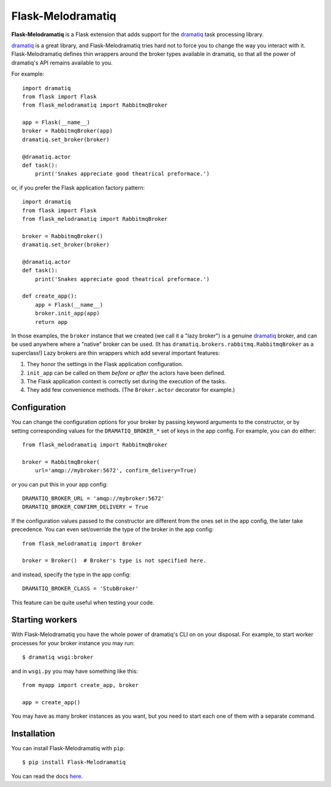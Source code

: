 Flask-Melodramatiq
==================

**Flask-Melodramatiq** is a Flask extension that adds support for the
`dramatiq`_ task processing library.

`dramatiq`_ is a great library, and Flask-Melodramatiq tries hard not
to force you to change the way you interact with
it. Flask-Melodramatiq defines thin wrappers around the broker types
available in dramatiq, so that all the power of dramatiq's API remains
available to you.

For example::

  import dramatiq
  from flask import Flask
  from flask_melodramatiq import RabbitmqBroker

  app = Flask(__name__)
  broker = RabbitmqBroker(app)
  dramatiq.set_broker(broker)

  @dramatiq.actor
  def task():
      print('Snakes appreciate good theatrical preformace.')

or, if you prefer the Flask application factory pattern::

  import dramatiq
  from flask import Flask
  from flask_melodramatiq import RabbitmqBroker

  broker = RabbitmqBroker()
  dramatiq.set_broker(broker)

  @dramatiq.actor
  def task():
      print('Snakes appreciate good theatrical preformace.')

  def create_app():
      app = Flask(__name__)
      broker.init_app(app)
      return app

In those examples, the ``broker`` instance that we created (we call it
a "lazy broker") is a genuine `dramatiq`_ broker, and can be used
anywhere where a "native" broker can be used. (It has
``dramatiq.brokers.rabbitmq.RabbitmqBroker`` as a superclass!)  Lazy
brokers are thin wrappers which add several important features:

1. They honor the settings in the Flask application configuration.

2. ``init_app`` can be called on them *before or after* the
   actors have been defined.

3. The Flask application context is correctly set during the execution
   of the tasks.

4. They add few convenience methods. (The ``Broker.actor`` decorator
   for example.)


Configuration
-------------

You can change the configuration options for your broker by passing
keyword arguments to the constructor, or by setting corresponding
values for the ``DRAMATIQ_BROKER_*`` set of keys in the app
config. For example, you can do either::

   from flask_melodramatiq import RabbitmqBroker

   broker = RabbitmqBroker(
       url='amqp://mybroker:5672', confirm_delivery=True)

or you can put this in your app config::

   DRAMATIQ_BROKER_URL = 'amqp://mybroker:5672'
   DRAMATIQ_BROKER_CONFIRM_DELIVERY = True

If the configuration values passed to the constructor are different
from the ones set in the app config, the later take precedence. You
can even set/override the type of the broker in the app config::

  from flask_melodramatiq import Broker

  broker = Broker()  # Broker's type is not specified here.

and instead, specify the type in the app config::

   DRAMATIQ_BROKER_CLASS = 'StubBroker'

This feature can be quite useful when testing your code.


Starting workers
----------------

With Flask-Melodramatiq you have the whole power of dramatiq's CLI on
on your disposal. For example, to start worker processes for your
broker instance you may run::

  $ dramatiq wsgi:broker

and in ``wsgi.py`` you may have something like this::

   from myapp import create_app, broker

   app = create_app()

You may have as many broker instances as you want, but you need to
start each one of them with a separate command.


Installation
------------

You can install Flask-Melodramatiq with ``pip``::

    $ pip install Flask-Melodramatiq



You can read the docs `here`_.


.. _here: https://flask-melodramatiq.readthedocs.io/en/latest/
.. _dramatiq: https://github.com/Bogdanp/dramatiq
